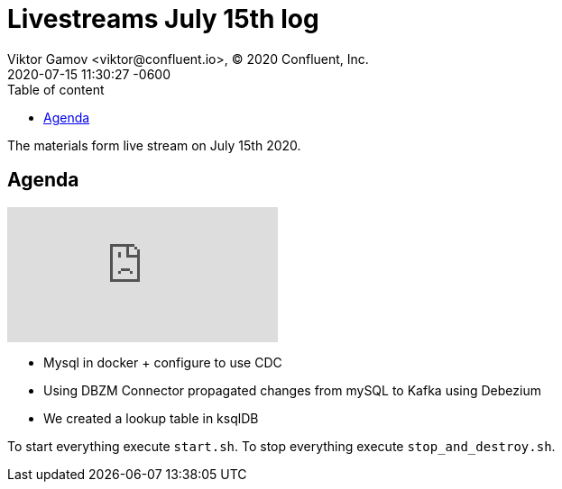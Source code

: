 = Livestreams July 15th log
Viktor Gamov <viktor@confluent.io>, © 2020 Confluent, Inc.
2020-07-15
:revdate: 2020-07-15 11:30:27 -0600
:linkattrs:
:ast: &ast;
:y: &#10003;
:n: &#10008;
:y: icon:check-sign[role="green"]
:n: icon:check-minus[role="red"]
:c: icon:file-text-alt[role="blue"]
:toc: auto
:toc-placement: auto
:toc-position: auto
:toc-title: Table of content
:toclevels: 3
:idprefix:
:idseparator: -
:sectanchors:
:icons: font
:source-highlighter: highlight.js
:highlightjs-theme: idea
:experimental:

The materials form live stream on July 15th 2020.

toc::[]

== Agenda

video::dKfc55lZ4ZM[youtube]

* Mysql in docker + configure to use CDC
* Using DBZM Connector propagated changes from mySQL to Kafka using Debezium
* We created a lookup table in ksqlDB

To start everything execute `start.sh`.
To stop everything execute `stop_and_destroy.sh`.
